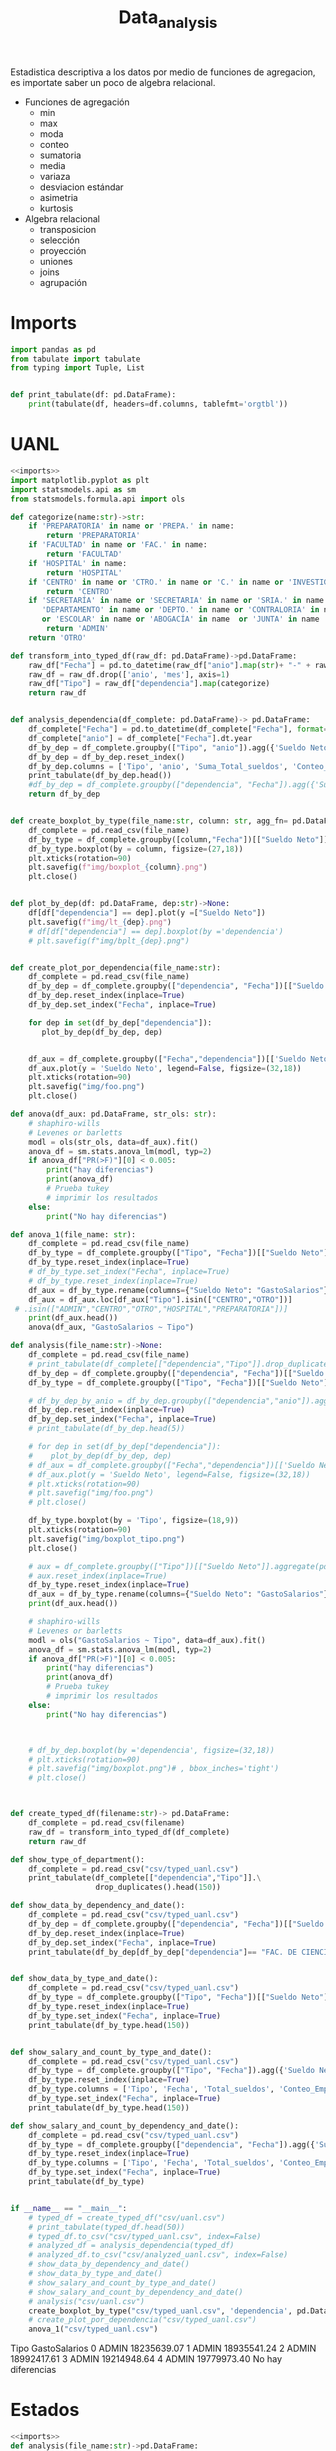 #+TITLE: Data_analysis

Estadistica descriptiva a los datos por medio de funciones de agregacion, es importate saber un poco de algebra relacional.

 + Funciones de agregación
   - min
   - max
   - moda
   - conteo
   - sumatoria
   - media
   - variaza
   - desviacion estándar
   - asimetria
   - kurtosis
 + Algebra relacional
   - transposicion
   - selección
   - proyección
   - uniones
   - joins
   - agrupación


* Imports
#+NAME: imports
#+BEGIN_SRC python :session data :results replace drawer output :exports both
import pandas as pd
from tabulate import tabulate
from typing import Tuple, List


def print_tabulate(df: pd.DataFrame):
    print(tabulate(df, headers=df.columns, tablefmt='orgtbl'))

#+END_SRC

#+RESULTS: imports
:results:
:end:


* UANL


#+BEGIN_SRC python :session data :results replace drawer output :exports both :tangle uanl_analysis.py :noweb yes :eval never-export
<<imports>>
import matplotlib.pyplot as plt
import statsmodels.api as sm
from statsmodels.formula.api import ols

def categorize(name:str)->str:
    if 'PREPARATORIA' in name or 'PREPA.' in name:
        return 'PREPARATORIA'
    if 'FACULTAD' in name or 'FAC.' in name:
        return 'FACULTAD'
    if 'HOSPITAL' in name:
        return 'HOSPITAL'
    if 'CENTRO' in name or 'CTRO.' in name or 'C.' in name or 'INVESTIGAC' in name :
        return 'CENTRO'
    if 'SECRETARÍA' in name or 'SECRETARIA' in name or 'SRIA.' in name or 'DIRECCIÓN' in name or 'DIRECCION' in name or \
       'DEPARTAMENTO' in name or 'DEPTO.' in name or 'CONTRALORIA' in name or 'AUDITORIA' in name or 'TESORERIA' in name \
       or 'ESCOLAR' in name or 'ABOGACÍA' in name  or 'JUNTA' in name  or 'RECTORIA' in name  or 'IMAGEN' in name :
        return 'ADMIN'
    return 'OTRO'

def transform_into_typed_df(raw_df: pd.DataFrame)->pd.DataFrame:
    raw_df["Fecha"] = pd.to_datetime(raw_df["anio"].map(str)+ "-" + raw_df["mes"].map(str), format="%Y-%m")
    raw_df = raw_df.drop(['anio', 'mes'], axis=1)
    raw_df["Tipo"] = raw_df["dependencia"].map(categorize)
    return raw_df


def analysis_dependencia(df_complete: pd.DataFrame)-> pd.DataFrame:
    df_complete["Fecha"] = pd.to_datetime(df_complete["Fecha"], format="%Y-%m-%d")
    df_complete["anio"] = df_complete["Fecha"].dt.year
    df_by_dep = df_complete.groupby(["Tipo", "anio"]).agg({'Sueldo Neto': ['sum', 'count', 'mean', 'min', 'max']})
    df_by_dep = df_by_dep.reset_index()
    df_by_dep.columns = ['Tipo', 'anio', 'Suma_Total_sueldos', 'Conteo_Empleados', 'Promedio_sueldo', 'Salario_Minimo', 'Salario_Maximo']
    print_tabulate(df_by_dep.head())
    #df_by_dep = df_complete.groupby(["dependencia", "Fecha"]).agg({'Sueldo Neto': ['sum', 'count', 'mean', 'min', 'max']})
    return df_by_dep


def create_boxplot_by_type(file_name:str, column: str, agg_fn= pd.DataFrame.sum):
    df_complete = pd.read_csv(file_name)
    df_by_type = df_complete.groupby([column,"Fecha"])[["Sueldo Neto"]].aggregate(agg_fn)# .count()
    df_by_type.boxplot(by = column, figsize=(27,18))
    plt.xticks(rotation=90)
    plt.savefig(f"img/boxplot_{column}.png")
    plt.close()


def plot_by_dep(df: pd.DataFrame, dep:str)->None:
    df[df["dependencia"] == dep].plot(y =["Sueldo Neto"])
    plt.savefig(f"img/lt_{dep}.png")
    # df[df["dependencia"] == dep].boxplot(by ='dependencia')
    # plt.savefig(f"img/bplt_{dep}.png")


def create_plot_por_dependencia(file_name:str):
    df_complete = pd.read_csv(file_name)
    df_by_dep = df_complete.groupby(["dependencia", "Fecha"])[["Sueldo Neto"]].agg({'Sueldo Neto': ['count']})
    df_by_dep.reset_index(inplace=True)
    df_by_dep.set_index("Fecha", inplace=True)

    for dep in set(df_by_dep["dependencia"]):
       plot_by_dep(df_by_dep, dep)


    df_aux = df_complete.groupby(["Fecha","dependencia"])[['Sueldo Neto']].mean().unstack()
    df_aux.plot(y = 'Sueldo Neto', legend=False, figsize=(32,18))
    plt.xticks(rotation=90)
    plt.savefig("img/foo.png")
    plt.close()

def anova(df_aux: pd.DataFrame, str_ols: str):
    # shaphiro-wills
    # Levenes or barletts
    modl = ols(str_ols, data=df_aux).fit()
    anova_df = sm.stats.anova_lm(modl, typ=2)
    if anova_df["PR(>F)"][0] < 0.005:
        print("hay diferencias")
        print(anova_df)
        # Prueba tukey
        # imprimir los resultados
    else:
        print("No hay diferencias")

def anova_1(file_name: str):
    df_complete = pd.read_csv(file_name)
    df_by_type = df_complete.groupby(["Tipo", "Fecha"])[["Sueldo Neto"]].aggregate(pd.DataFrame.sum)
    df_by_type.reset_index(inplace=True)
    # df_by_type.set_index("Fecha", inplace=True)
    # df_by_type.reset_index(inplace=True)
    df_aux = df_by_type.rename(columns={"Sueldo Neto": "GastoSalarios"}).drop(['Fecha'], axis=1)
    df_aux = df_aux.loc[df_aux["Tipo"].isin(["CENTRO","OTRO"])]
 # .isin(["ADMIN","CENTRO","OTRO","HOSPITAL","PREPARATORIA"])]
    print(df_aux.head())
    anova(df_aux, "GastoSalarios ~ Tipo")

def analysis(file_name:str)->None:
    df_complete = pd.read_csv(file_name)
    # print_tabulate(df_complete[["dependencia","Tipo"]].drop_duplicates().head(150))
    df_by_dep = df_complete.groupby(["dependencia", "Fecha"])[["Sueldo Neto"]].aggregate(pd.DataFrame.sum)
    df_by_type = df_complete.groupby(["Tipo", "Fecha"])[["Sueldo Neto"]].aggregate(pd.DataFrame.sum)# .count()

    # df_by_dep_by_anio = df_by_dep.groupby(["dependencia","anio"]).aggregate(pd.DataFrame.sum).sort_values(by=["dependencia", "anio"], ascending=True)
    df_by_dep.reset_index(inplace=True)
    df_by_dep.set_index("Fecha", inplace=True)
    # print_tabulate(df_by_dep.head(5))

    # for dep in set(df_by_dep["dependencia"]):
    #    plot_by_dep(df_by_dep, dep)
    # df_aux = df_complete.groupby(["Fecha","dependencia"])[['Sueldo Neto']].mean().unstack()
    # df_aux.plot(y = 'Sueldo Neto', legend=False, figsize=(32,18))
    # plt.xticks(rotation=90)
    # plt.savefig("img/foo.png")
    # plt.close()

    df_by_type.boxplot(by = 'Tipo', figsize=(18,9))
    plt.xticks(rotation=90)
    plt.savefig("img/boxplot_tipo.png")
    plt.close()

    # aux = df_complete.groupby(["Tipo"])[["Sueldo Neto"]].aggregate(pd.DataFrame.sum)
    # aux.reset_index(inplace=True)
    df_by_type.reset_index(inplace=True)
    df_aux = df_by_type.rename(columns={"Sueldo Neto": "GastoSalarios"}).drop(['Fecha'], axis=1)
    print(df_aux.head())

    # shaphiro-wills
    # Levenes or barletts
    modl = ols("GastoSalarios ~ Tipo", data=df_aux).fit()
    anova_df = sm.stats.anova_lm(modl, typ=2)
    if anova_df["PR(>F)"][0] < 0.005:
        print("hay diferencias")
        print(anova_df)
        # Prueba tukey
        # imprimir los resultados
    else:
        print("No hay diferencias")



    # df_by_dep.boxplot(by ='dependencia', figsize=(32,18))
    # plt.xticks(rotation=90)
    # plt.savefig("img/boxplot.png")# , bbox_inches='tight')
    # plt.close()



def create_typed_df(filename:str)-> pd.DataFrame:
    df_complete = pd.read_csv(filename)
    raw_df = transform_into_typed_df(df_complete)
    return raw_df

def show_type_of_department():
    df_complete = pd.read_csv("csv/typed_uanl.csv")
    print_tabulate(df_complete[["dependencia","Tipo"]].\
                   drop_duplicates().head(150))

def show_data_by_dependency_and_date():
    df_complete = pd.read_csv("csv/typed_uanl.csv")
    df_by_dep = df_complete.groupby(["dependencia", "Fecha"])[["Sueldo Neto"]].aggregate(pd.DataFrame.sum)
    df_by_dep.reset_index(inplace=True)
    df_by_dep.set_index("Fecha", inplace=True)
    print_tabulate(df_by_dep[df_by_dep["dependencia"]== "FAC. DE CIENCIAS FISICO-MATEMATICAS"].head(50))


def show_data_by_type_and_date():
    df_complete = pd.read_csv("csv/typed_uanl.csv")
    df_by_type = df_complete.groupby(["Tipo", "Fecha"])[["Sueldo Neto"]].aggregate(pd.DataFrame.sum)
    df_by_type.reset_index(inplace=True)
    df_by_type.set_index("Fecha", inplace=True)
    print_tabulate(df_by_type.head(150))


def show_salary_and_count_by_type_and_date():
    df_complete = pd.read_csv("csv/typed_uanl.csv")
    df_by_type = df_complete.groupby(["Tipo", "Fecha"]).agg({'Sueldo Neto': ['sum', 'count', 'mean', 'min']})
    df_by_type.reset_index(inplace=True)
    df_by_type.columns = ['Tipo', 'Fecha', 'Total_sueldos', 'Conteo_Empleado', 'Promedio_sueldo', 'Salario_Maximo']
    df_by_type.set_index("Fecha", inplace=True)
    print_tabulate(df_by_type.head(150))

def show_salary_and_count_by_dependency_and_date():
    df_complete = pd.read_csv("csv/typed_uanl.csv")
    df_by_type = df_complete.groupby(["dependencia", "Fecha"]).agg({'Sueldo Neto': ['sum', 'count', 'mean', 'max']})
    df_by_type.reset_index(inplace=True)
    df_by_type.columns = ['Tipo', 'Fecha', 'Total_sueldos', 'Conteo_Empleado', 'Promedio_sueldo', 'Salario_Maximo']
    df_by_type.set_index("Fecha", inplace=True)
    print_tabulate(df_by_type)


if __name__ == "__main__":
    # typed_df = create_typed_df("csv/uanl.csv")
    # print_tabulate(typed_df.head(50))
    # typed_df.to_csv("csv/typed_uanl.csv", index=False)
    # analyzed_df = analysis_dependencia(typed_df)
    # analyzed_df.to_csv("csv/analyzed_uanl.csv", index=False)
    # show_data_by_dependency_and_date()
    # show_data_by_type_and_date()
    # show_salary_and_count_by_type_and_date()
    # show_salary_and_count_by_dependency_and_date()
    # analysis("csv/uanl.csv")
    create_boxplot_by_type("csv/typed_uanl.csv", 'dependencia', pd.DataFrame.sum)#"Tipo")
    # create_plot_por_dependencia("csv/typed_uanl.csv")
    anova_1("csv/typed_uanl.csv")

#+END_SRC

#+RESULTS:
:results:
    Tipo  GastoSalarios
0  ADMIN    18235639.07
1  ADMIN    18935541.24
2  ADMIN    18992417.61
3  ADMIN    19214948.64
4  ADMIN    19779973.40
No hay diferencias
:end:


* Estados

#+BEGIN_SRC python :session data :results replace drawer output :exports both :tangle estados_analysis.py :noweb yes :eval never-export
<<imports>>
def analysis(file_name:str)->pd.DataFrame:
    df = pd.read_csv(file_name)
    df["hab_x_km2"] = df["poblacion_2020"] / df["area_km"]
    df["hab_x_mi"] = df["poblacion_2020"] / df["area_mi"]
    print(sum(df["poblacion_2020"]))
    return df

df = analysis("csv/estados_limpio.csv")
print_tabulate(df.head())
print_tabulate(df.describe())
print(df["poblacion_2020"].sum())

#+END_SRC

#+RESULTS:
:results:
126 014 024.0


|    | estado              | nombre_oficial      | capital                   | ciudad_mas_grande         |   poblacion_2020 |   num_de_municipios |   lugar | fecha_de_admision   |   area_km |   area_mi |   hab_x_km2 |   hab_x_mi |
|----+---------------------+---------------------+---------------------------+---------------------------+------------------+---------------------+---------+---------------------+-----------+-----------+-------------+------------|
|  0 | Aguascalientes      | Aguascalientes      | Aguascalientes            | Aguascalientes            |      1.42561e+06 |                  11 |      24 | 1857-02-05          |    5615.7 |    2168.2 |    253.861  |   657.507  |
|  1 | Baja California     | Baja California     | Mexicali                  | Tijuana                   |      3.76902e+06 |                   6 |      29 | 1952-01-16          |   71450   |   27587   |     52.7505 |   136.623  |
|  2 | Baja California Sur | Baja California Sur | La Paz                    | La Paz                    | 798447           |                   5 |      31 | 1974-10-08          |   73909.4 |   28536.6 |     10.8031 |    27.9798 |
|  3 | Campeche            | Campeche            | San Francisco de Campeche | San Francisco de Campeche | 928363           |                  13 |      25 | 1863-04-29          |   57484.9 |   22195   |     16.1497 |    41.8276 |
|  4 | Chiapas             | Chiapas             | Tuxtla Gutiérrez          | Tuxtla Gutiérrez          |      5.54383e+06 |                 124 |      19 | 1824-09-14          |   73311   |   28305.5 |     75.6207 |   195.857  |



|       |   poblacion_2020 |   num_de_municipios |    lugar |   area_km |   area_mi |   hab_x_km2 |   hab_x_mi |
|-------+------------------+---------------------+----------+-----------+-----------+-------------+------------|
| count |     32           |             32      | 32       |      32   |     32    |     32      |    32      |
| mean  |      3.93794e+06 |             77.1875 | 16.5     |   61270.2 |  23656.6  |    309.679  |   802.022  |
| std   |      3.27801e+06 |            105.268  |  9.38083 |   53819   |  20779.6  |   1078.71   |  2793.61   |
| min   | 731391           |              5      |  1       |    1494.3 |    577    |     10.8031 |    27.9798 |
| 25%   |      1.85165e+06 |             17.75   |  8.75    |   24136.1 |   9319.05 |     43.36   |   112.302  |
| 50%   |      3.05489e+06 |             48.5    | 16.5     |   58041.8 |  22410    |     67.1707 |   173.971  |
| 75%   |      4.94759e+06 |             89.5    | 24.25    |   74250.9 |  28668.4  |    159.016  |   411.848  |
| max   |      1.69924e+07 |            570      | 32       |  247413   |  95526.5  |   6163.38   | 15961.8    |
126 014 024.0
:end:
